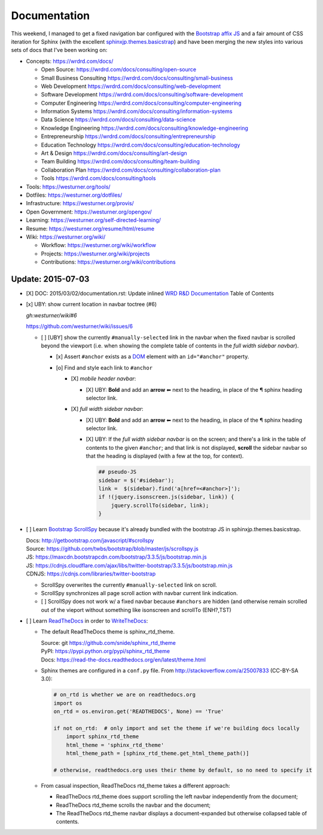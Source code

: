 Documentation
=============


This weekend, I managed to get a fixed navigation bar configured
with the `Bootstrap affix JS <http://getbootstrap.com/javascript/#affix>`__
and a fair amount of CSS iteration
for Sphinx (with the excellent `sphinxjp.themes.basicstrap`_)
and have been merging the new styles into various
sets of docs that I've been working on:

* Concepts: https://wrdrd.com/docs/

  * Open Source:
    https://wrdrd.com/docs/consulting/open-source
  * Small Business Consulting
    https://wrdrd.com/docs/consulting/small-business
  * Web Development
    https://wrdrd.com/docs/consulting/web-development
  * Software Development
    https://wrdrd.com/docs/consulting/software-development
  * Computer Engineering
    https://wrdrd.com/docs/consulting/computer-engineering
  * Information Systems
    https://wrdrd.com/docs/consulting/information-systems
  * Data Science
    https://wrdrd.com/docs/consulting/data-science
  * Knowledge Engineering
    https://wrdrd.com/docs/consulting/knowledge-engineering
  * Entrepreneurship
    https://wrdrd.com/docs/consulting/entrepreneurship
  * Education Technology
    https://wrdrd.com/docs/consulting/education-technology
  * Art & Design
    https://wrdrd.com/docs/consulting/art-design
  * Team Building
    https://wrdrd.com/docs/consulting/team-building
  * Collaboration Plan
    https://wrdrd.com/docs/consulting/collaboration-plan
  * Tools
    https://wrdrd.com/docs/consulting/tools

* Tools: https://westurner.org/tools/
* Dotfiles: https://westurner.org/dotfiles/
* Infrastructure: https://westurner.org/provis/
* Open Government: https://westurner.org/opengov/
* Learning: https://westurner.org/self-directed-learning/
* Resume: https://westurner.org/resume/html/resume
* Wiki: https://westurner.org/wiki/

  * Workflow: https://westurner.org/wiki/workflow
  * Projects: https://westurner.org/wiki/projects
  * Contributions: https://westurner.org/wiki/contributions

.. _sphinxjp.themes.basicstrap: https://github.com/tell-k/sphinxjp.themes.basicstrap
.. _WRD R&D Documentation: https://wrdrd.com/docs/


Update: 2015-07-03
********************

* [X] DOC: 2015/03/02/documentation.rst: Update inlined
  `WRD R&D Documentation`_ Table of Contents
* [x] UBY: show current location in navbar toctree (#6)
  
  `gh:westurner/wiki#6`
  
  https://github.com/westurner/wiki/issues/6

  * [ ] [UBY] show the currently ``#manually-selected`` link in the navbar
    when the fixed navbar is scrolled beyond the viewport
    (i.e. when showing the complete table of contents in the
    *full width sidebar navbar*).

    * [x] Assert ``#anchor`` exists as a `DOM`_ element
      with an ``id="#anchor"`` property.
    * [o] Find and style each link to ``#anchor`` 

      * [X] *mobile header navbar*:

        + [X] UBY: **Bold** and add an **arrow** ⬅
          next to the heading,
          in place of the ¶ sphinx heading selector link.
    
      * [X] *full width sidebar navbar*: 

        + [X] UBY: **Bold** and add an **arrow** ⬅
          next to the heading,
          in place of the ¶ sphinx heading selector link.

        + [X] UBY: If the *full width sidebar navbar* is on the screen;
          and there's a link in the table of contents
          to the given ``#anchor``;
          and that link is not displayed,
          **scroll** the sidebar navbar
          so that the heading is displayed
          (with a few at the top, for context).
      
          .. code:: javascript

              ## pseudo-JS
              sidebar = $('#sidebar');
              link =  $(sidebar).find('a[href=<#anchor>]');
              if !(jquery.isonscreen.js(sidebar, link)) {
                  jquery.scrollTo(sidebar, link);
              }

.. _DOM: https://wrdrd.com/docs/consulting/web-development#term-dom


* [ ] Learn `Bootstrap`_ `ScrollSpy`_
  because it's already bundled with the bootstrap JS
  in sphinxjp.themes.basicstrap.

  | Docs: http://getbootstrap.com/javascript/#scrollspy
  | Source: https://github.com/twbs/bootstrap/blob/master/js/scrollspy.js
  | JS: https://maxcdn.bootstrapcdn.com/bootstrap/3.3.5/js/bootstrap.min.js
  | JS: https://cdnjs.cloudflare.com/ajax/libs/twitter-bootstrap/3.3.5/js/bootstrap.min.js
  | CDNJS: https://cdnjs.com/libraries/twitter-bootstrap

  * ScrollSpy overwrites the currently ``#manually-selected`` link on scroll.
  * ScrollSpy synchronizes all page scroll action with navbar current link
    indication.
  * [ ] ScrollSpy does not work w/ a fixed navbar
    because ``#anchors`` are hidden
    (and otherwise remain scrolled out of the vieport
    without something like isonscreen and scrollTo (ENH?,TST)

.. _Bootstrap: https://github.com/twbs/bootstrap
.. _ScrollSpy: http://getbootstrap.com/javascript/#scrollspy

* [ ] Learn `ReadTheDocs`_ in order to `WriteTheDocs`_:

  * The default ReadTheDocs theme is sphinx_rtd_theme.

    | Source: git https://github.com/snide/sphinx_rtd_theme
    | PyPI: https://pypi.python.org/pypi/sphinx_rtd_theme
    | Docs: https://read-the-docs.readthedocs.org/en/latest/theme.html

  * Sphinx themes are configured in a ``conf.py`` file.
    From http://stackoverflow.com/a/25007833 (CC-BY-SA 3.0):

    .. code:: python

        # on_rtd is whether we are on readthedocs.org
        import os
        on_rtd = os.environ.get('READTHEDOCS', None) == 'True'

        if not on_rtd:  # only import and set the theme if we're building docs locally
            import sphinx_rtd_theme
            html_theme = 'sphinx_rtd_theme'
            html_theme_path = [sphinx_rtd_theme.get_html_theme_path()]

        # otherwise, readthedocs.org uses their theme by default, so no need to specify it


  * From casual inspection,
    ReadTheDocs rtd_theme takes a different approach:

    + ReadTheDocs rtd_theme does support scrolling the left navbar
      independently from the document;
    + ReadTheDocs rtd_theme scrolls the navbar and the document;
    + The ReadTheDocs rtd_theme navbar displays
      a document-expanded
      but otherwise collapsed
      table of contents.


.. _ReadTheDocs: https://read-the-docs.readthedocs.org/en/latest/
.. _WriteTheDocs: http://www.writethedocs.org/
.. _WriteTheDocs 2015 videos: https://www.youtube.com/playlist?list=PLkQw3GZ0bq1JvhaLqfBqRFuaY108QmJDK

.. author:: default
.. categories:: none
.. tags:: DOC, documentation, UBY, usability,
   ENH, enhancement, sphinx, bootstrap, affordances
.. comments::
